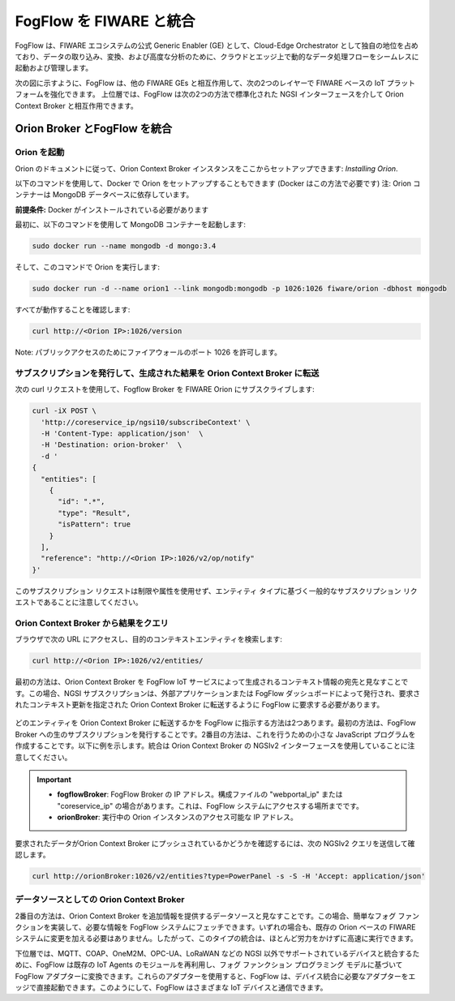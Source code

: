 *****************************************
FogFlow を FIWARE と統合
*****************************************

FogFlow は、FIWARE エコシステムの公式 Generic Enabler (GE) として、Cloud-Edge Orchestrator として独自の地位を占めており、データの取り込み、変換、および高度な分析のために、クラウドとエッジ上で動的なデータ処理フローをシームレスに起動および管理します。

次の図に示すように、FogFlow は、他の FIWARE GEs と相互作用して、次の2つのレイヤーで FIWARE ベースの IoT プラットフォームを強化できます。
上位層では、FogFlow は次の2つの方法で標準化された NGSI インターフェースを介して Orion Context Broker と相互作用できます。

Orion Broker とFogFlow を統合
======================================


Orion を起動
-------------------------------------------------------------

Orion のドキュメントに従って、Orion Context Broker インスタンスをここからセットアップできます: `Installing Orion`.

.. _`Installing Orion`: https://fiware-orion.readthedocs.io/en/master/admin/install/index.html


以下のコマンドを使用して、Docker で Orion をセットアップすることもできます (Docker はこの方法で必要です)
注: Orion コンテナーは MongoDB データベースに依存しています。

**前提条件:** Docker がインストールされている必要があります

最初に、以下のコマンドを使用して MongoDB コンテナーを起動します:

.. code-block:: console    

	sudo docker run --name mongodb -d mongo:3.4


そして、このコマンドで Orion を実行します:

.. code-block:: console    

	sudo docker run -d --name orion1 --link mongodb:mongodb -p 1026:1026 fiware/orion -dbhost mongodb


すべてが動作することを確認します:

.. code-block:: console    

	curl http://<Orion IP>:1026/version


Note: パブリックアクセスのためにファイアウォールのポート 1026 を許可します。



サブスクリプションを発行して、生成された結果を Orion Context Broker に転送
----------------------------------------------------------------------------------

次の curl リクエストを使用して、Fogflow Broker を FIWARE Orion にサブスクライブします:

.. code-block:: console    

	curl -iX POST \
	  'http://coreservice_ip/ngsi10/subscribeContext' \
	  -H 'Content-Type: application/json'  \
	  -H 'Destination: orion-broker'  \
	  -d '
	{
	  "entities": [
	    {
	      "id": ".*",
	      "type": "Result",
	      "isPattern": true
	    }
	  ],
	  "reference": "http://<Orion IP>:1026/v2/op/notify"
	}'

このサブスクリプション リクエストは制限や属性を使用せず、エンティティ タイプに基づく一般的なサブスクリプション リクエストであることに注意してください。


Orion Context Broker から結果をクエリ
-------------------------------------------------------------

ブラウザで次の URL にアクセスし、目的のコンテキストエンティティを検索します:

.. code-block:: console    

	curl http://<Orion IP>:1026/v2/entities/


最初の方法は、Orion Context Broker を FogFlow IoT サービスによって生成されるコンテキスト情報の宛先と見なすことです。この場合、NGSI サブスクリプションは、外部アプリケーションまたは FogFlow ダッシュボードによって発行され、要求されたコンテキスト更新を指定された Orion Context Broker に転送するように FogFlow に要求する必要があります。

.. figure:: ../../en/source/figures/orion-integration.png


どのエンティティを Orion Context Broker に転送するかを FogFlow に指示する方法は2つあります。最初の方法は、FogFlow Broker への生のサブスクリプションを発行することです。2番目の方法は、これを行うための小さな JavaScript プログラムを作成することです。以下に例を示します。統合は Orion Context Broker の NGSIv2 インターフェースを使用していることに注意してください。

.. important::

	* **fogflowBroker**: FogFlow Broker の IP アドレス。構成ファイルの "webportal_ip" または "coreservice_ip" の場合があります。これは、FogFlow システムにアクセスする場所までです。
	* **orionBroker**: 実行中の Orion インスタンスのアクセス可能な IP アドレス。


.. tabs::

   .. group-tab:: curl

        .. code-block:: console 

            curl -iX POST \
              'http://fogflowBroker:8080/ngsi10/subscribeContext' \
              -H 'Content-Type: application/json' \
              -H 'Destination: orion-broker' \			
              -d '{"entities": [{"type": "PowerPanel", "isPattern": true}],
					"reference": "http://orionBroker:1026/v2/op/notify"} '           


   .. code-tab:: javascript

	    // please refer to the JavaScript library, located at  https://github.com/smartfog/fogflow/tree/master/designer/public/lib/ngsi
	
	    //  entityType: the type of context entities to be pushed to Orion Context Broker
	    //  orionBroker: the URL of your running Orion Context Broker
	    function subscribeFogFlow(entityType, orionBroker)
	    {
	        var subscribeCtxReq = {};    
	        subscribeCtxReq.entities = [{type: entityType, isPattern: true}];
	        subscribeCtxReq.reference =  'http://' + orionBroker + '/v2/op/notify';
	        
	        client.subscribeContext4Orion(subscribeCtxReq).then( function(subscriptionId) {
	            console.log(subscriptionId);   
	            ngsiproxy.reportSubID(subscriptionId);		
	        }).catch(function(error) {
	            console.log('failed to subscribe context');
	        });	
	    }
	    
	    
	    // client to interact with IoT Broker
	    var client = new NGSI10Client(config.brokerURL);
	    
	    subscribeFogFlow('PowerPanel', 'cpaasio-fogflow.inf.um.es:1026');
	

要求されたデータがOrion Context Broker にプッシュされているかどうかを確認するには、次の NGSIv2 クエリを送信して確認します。

.. code-block:: console 

    curl http://orionBroker:1026/v2/entities?type=PowerPanel -s -S -H 'Accept: application/json'
    

データソースとしての Orion Context Broker
---------------------------------------

2番目の方法は、Orion Context Broker を追加情報を提供するデータソースと見なすことです。この場合、簡単なフォグ ファンクションを実装して、必要な情報を FogFlow システムにフェッチできます。いずれの場合も、既存の Orion ベースの FIWARE システムに変更を加える必要はありません。したがって、このタイプの統合は、ほとんど労力をかけずに高速に実行できます。

下位層では、MQTT、COAP、OneM2M、OPC-UA、LoRaWAN などの NGSI 以外でサポートされているデバイスと統合するために、FogFlow は既存の IoT Agents のモジュールを再利用し、フォグ ファンクション プログラミング モデルに基づいて FogFlow アダプターに変換できます。これらのアダプターを使用すると、FogFlow は、デバイス統合に必要なアダプターをエッジで直接起動できます。このようにして、FogFlow はさまざまな IoT デバイスと通信できます。
